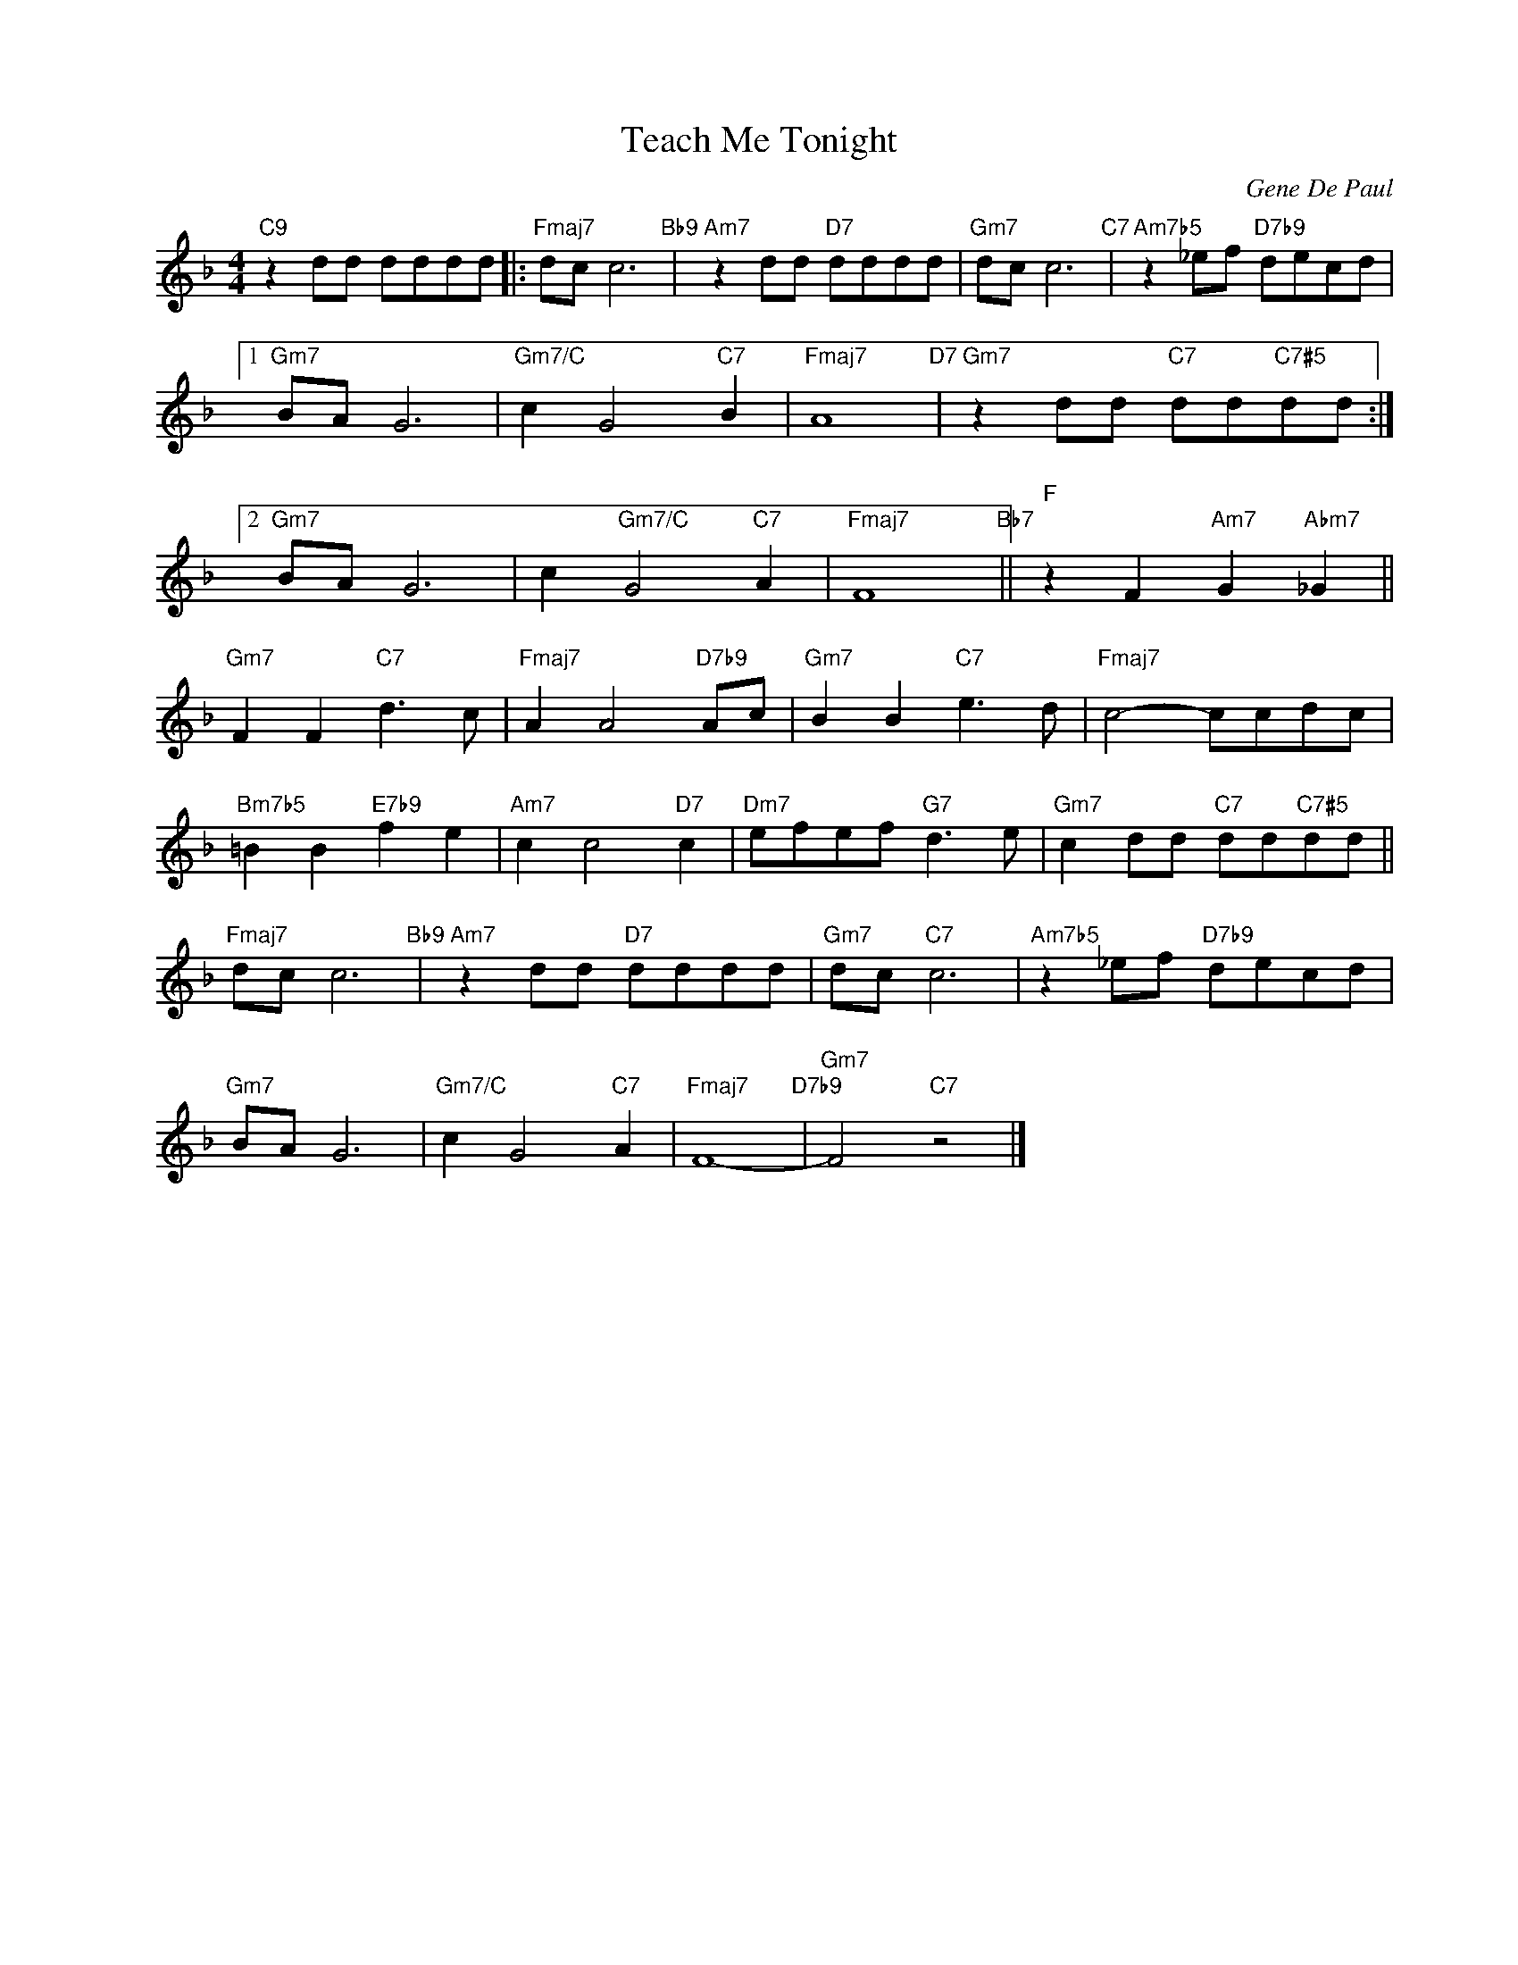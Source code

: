 X:1
T:Teach Me Tonight
C:Gene De Paul
Z:Copyright Â© www.realbook.site
L:1/8
M:4/4
I:linebreak $
K:F
V:1 treble nm=" " snm=" "
V:1
"C9" z2 dd dddd |:"Fmaj7" dc c6"Bb9" |"Am7" z2 dd"D7" dddd |"Gm7" dc c6"C7" | %4
"Am7b5" z2 _ef"D7b9" decd |1$"Gm7" BA G6 |"Gm7/C" c2 G4"C7" B2 |"Fmaj7" A8"D7" | %8
"Gm7" z2 dd"C7" dd"C7#5"dd :|2$"Gm7" BA G6 | c2"Gm7/C" G4"C7" A2 |"Fmaj7" F8"Bb7" || %12
"F" z2 F2"Am7" G2"Abm7" _G2 ||$"Gm7" F2 F2"C7" d3 c |"Fmaj7" A2 A4"D7b9" Ac |"Gm7" B2 B2"C7" e3 d | %16
"Fmaj7" c4- ccdc |$"Bm7b5" =B2 B2"E7b9" f2 e2 |"Am7" c2 c4"D7" c2 |"Dm7" efef"G7" d3 e | %20
"Gm7" c2 dd"C7" dd"C7#5"dd ||$"Fmaj7" dc c6"Bb9" |"Am7" z2 dd"D7" dddd |"Gm7" dc"C7" c6 | %24
"Am7b5" z2 _ef"D7b9" decd |$"Gm7" BA G6 |"Gm7/C" c2 G4"C7" A2 |"Fmaj7" F8-"D7b9" | %28
"Gm7" F4"C7" z4 |] %29

